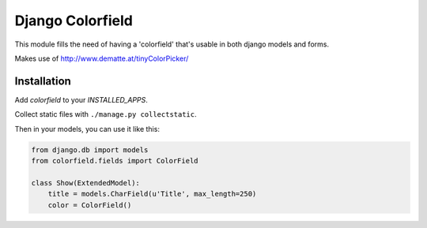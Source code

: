 Django Colorfield
---------------------

This module fills the need of having a 'colorfield' that's usable in both
django models and forms.

Makes use of http://www.dematte.at/tinyColorPicker/


Installation
============

Add `colorfield` to your `INSTALLED_APPS`.

Collect static files with ``./manage.py collectstatic``.

Then in your models, you can use it like this:

.. code-block:: python

    from django.db import models
    from colorfield.fields import ColorField

    class Show(ExtendedModel):
        title = models.CharField(u'Title', max_length=250)
        color = ColorField()
